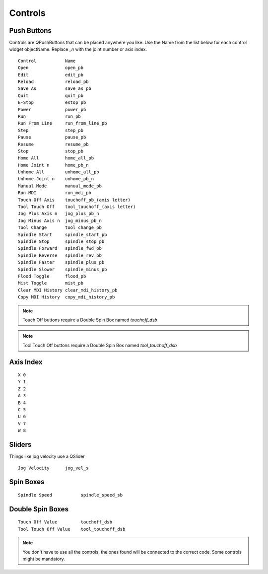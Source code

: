 Controls
========

Push Buttons
------------

Controls are QPushButtons that can be placed anywhere you like. Use the Name
from the list below for each control widget objectName. Replace `_n` with the
joint number or axis index.
::

	Control           Name
	Open              open_pb
	Edit              edit_pb
	Reload            reload_pb
	Save As           save_as_pb
	Quit              quit_pb
	E-Stop            estop_pb
	Power             power_pb
	Run               run_pb
	Run From Line     run_from_line_pb
	Step              step_pb
	Pause             pause_pb
	Resume            resume_pb
	Stop              stop_pb
	Home All          home_all_pb
	Home Joint n      home_pb_n
	Unhome All        unhome_all_pb
	Unhome Joint n    unhome_pb_n
	Manual Mode       manual_mode_pb
	Run MDI           run_mdi_pb
	Touch Off Axis    touchoff_pb_(axis letter)
	Tool Touch Off    tool_touchoff_(axis letter)
	Jog Plus Axis n   jog_plus_pb_n
	Jog Minus Axis n  jog_minus_pb_n
	Tool Change       tool_change_pb
	Spindle Start     spindle_start_pb
	Spindle Stop      spindle_stop_pb
	Spindle Forward   spindle_fwd_pb
	Spindle Reverse   spindle_rev_pb
	Spindle Faster    spindle_plus_pb
	Spindle Slower    spindle_minus_pb
	Flood Toggle      flood_pb
	Mist Toggle       mist_pb
	Clear MDI History clear_mdi_history_pb
	Copy MDI History  copy_mdi_history_pb

.. image:: /images/controls-01.png
   :align: center

.. note:: Touch Off buttons require a Double Spin Box named `touchoff_dsb`
.. note:: Tool Touch Off buttons require a Double Spin Box named `tool_touchoff_dsb`

Axis Index
----------
::

	X 0
	Y 1
	Z 2 
	A 3
	B 4
	C 5
	U 6
	V 7
	W 8

Sliders
-------

Things like jog velocity use a QSlider
::

	Jog Velocity      jog_vel_s

Spin Boxes
----------
::

	Spindle Speed           spindle_speed_sb

Double Spin Boxes
-----------------
::

	Touch Off Value         touchoff_dsb
	Tool Touch Off Value    tool_touchoff_dsb

.. note:: You don't have to use all the controls, the ones found will be
   connected to the correct code. Some controls might be mandatory.

